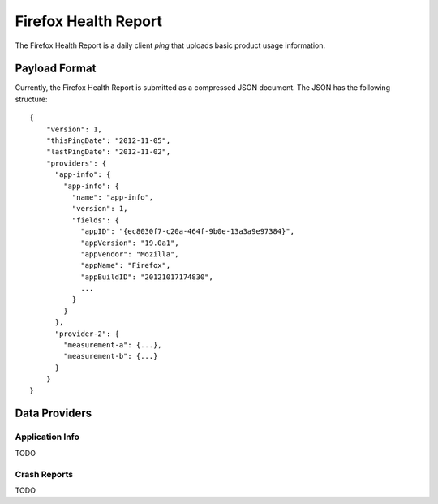 .. healthreport_index:

=====================
Firefox Health Report
=====================

The Firefox Health Report is a daily client *ping* that uploads basic
product usage information.

Payload Format
==============

Currently, the Firefox Health Report is submitted as a compressed JSON
document. The JSON has the following structure::

    {
        "version": 1,
        "thisPingDate": "2012-11-05",
        "lastPingDate": "2012-11-02",
        "providers": {
          "app-info": {
            "app-info": {
              "name": "app-info",
              "version": 1,
              "fields": {
                "appID": "{ec8030f7-c20a-464f-9b0e-13a3a9e97384}",
                "appVersion": "19.0a1",
                "appVendor": "Mozilla",
                "appName": "Firefox",
                "appBuildID": "20121017174830",
                ...
              }
            }
          },
          "provider-2": {
            "measurement-a": {...},
            "measurement-b": {...}
          }
        }
    }

Data Providers
==============

Application Info
----------------

TODO

Crash Reports
-------------

TODO
